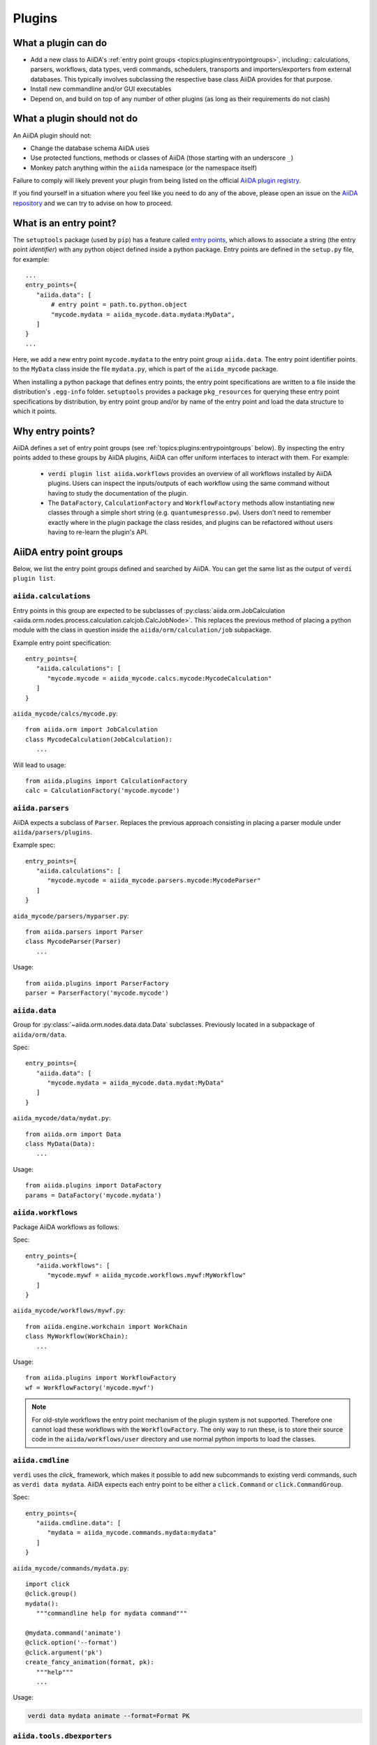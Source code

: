 .. _topics:plugins:

*******
Plugins
*******

.. _topics:plugins:may:

What a plugin can do
====================

* Add a new class to AiiDA's :ref:`entry point groups <topics:plugins:entrypointgroups>`, including:: calculations, parsers, workflows, data types, verdi commands, schedulers, transports and importers/exporters from external databases.
  This typically involves subclassing the respective base class AiiDA provides for that purpose.
* Install new commandline and/or GUI executables
* Depend on, and build on top of any number of other plugins (as long as their requirements do not clash)


.. _topics:plugins:maynot:

What a plugin should not do
===========================

An AiiDA plugin should not:

* Change the database schema AiiDA uses
* Use protected functions, methods or classes of AiiDA (those starting with an underscore ``_``)
* Monkey patch anything within the ``aiida`` namespace (or the namespace itself)

Failure to comply will likely prevent your plugin from being listed on the official `AiiDA plugin registry <registry>`_.

If you find yourself in a situation where you feel like you need to do any of the above, please open an issue on the `AiiDA repository <core>`_ and we can try to advise on how to proceed.


.. _core: https://github.com/aiidateam/aiida-core
.. _registry: https://github.com/aiidateam/aiida-registry


.. _topics:plugins:entrypoints:

What is an entry point?
=======================


The ``setuptools`` package (used by ``pip``) has a feature called `entry points`_, which allows to associate a string (the entry point *identifier*) with any python object defined inside a python package.
Entry points are defined in the ``setup.py`` file, for example::

      ...
      entry_points={
         "aiida.data": [
             # entry point = path.to.python.object
             "mycode.mydata = aiida_mycode.data.mydata:MyData",
         ]
      }
      ...

Here, we add a new entry point ``mycode.mydata`` to the entry point *group* ``aiida.data``.
The entry point identifier points to the ``MyData`` class inside the file ``mydata.py``, which is part of the ``aiida_mycode`` package.

When installing a python package that defines entry points, the entry point specifications are written to a file inside the distribution's ``.egg-info`` folder.
``setuptools`` provides a package ``pkg_resources`` for querying these entry point specifications by distribution, by entry point group and/or by name of the entry point and load the data structure to which it points.

Why entry points?
=================

AiiDA defines a set of entry point groups (see :ref:`topics:plugins:entrypointgroups` below).
By inspecting the entry points added to these groups by AiiDA plugins, AiiDA can offer uniform interfaces to interact with them.
For example:

 *  ``verdi plugin list aiida.workflows`` provides an overview of all workflows installed by AiiDA plugins.
    Users can inspect the inputs/outputs of each workflow using the same command without having to study the documentation of the plugin.
 *  The ``DataFactory``, ``CalculationFactory`` and ``WorkflowFactory`` methods allow instantiating new classes through a simple short string (e.g. ``quantumespresso.pw``).
    Users don't need to remember exactly where in the plugin package the class resides, and plugins can be refactored without users having to re-learn the plugin's API.


.. _topics:plugins:entrypointgroups:

AiiDA entry point groups
========================

Below, we list the entry point groups defined and searched by AiiDA.
You can get the same list as the output of ``verdi plugin list``.

``aiida.calculations``
----------------------

Entry points in this group are expected to be subclasses of :py:class:`aiida.orm.JobCalculation <aiida.orm.nodes.process.calculation.calcjob.CalcJobNode>`. This replaces the previous method of placing a python module with the class in question inside the ``aiida/orm/calculation/job`` subpackage.

Example entry point specification::

   entry_points={
      "aiida.calculations": [
         "mycode.mycode = aiida_mycode.calcs.mycode:MycodeCalculation"
      ]
   }

``aiida_mycode/calcs/mycode.py``::

   from aiida.orm import JobCalculation
   class MycodeCalculation(JobCalculation):
      ...

Will lead to usage::

   from aiida.plugins import CalculationFactory
   calc = CalculationFactory('mycode.mycode')

``aiida.parsers``
-----------------

AiiDA expects a subclass of ``Parser``. Replaces the previous approach consisting in placing a parser module under ``aiida/parsers/plugins``.

Example spec::

   entry_points={
      "aiida.calculations": [
         "mycode.mycode = aiida_mycode.parsers.mycode:MycodeParser"
      ]
   }

``aida_mycode/parsers/myparser.py``::

   from aiida.parsers import Parser
   class MycodeParser(Parser)
      ...

Usage::

   from aiida.plugins import ParserFactory
   parser = ParserFactory('mycode.mycode')

``aiida.data``
--------------

Group for :py:class:`~aiida.orm.nodes.data.data.Data` subclasses. Previously located in a subpackage of ``aiida/orm/data``.

Spec::

   entry_points={
      "aiida.data": [
         "mycode.mydata = aiida_mycode.data.mydat:MyData"
      ]
   }

``aiida_mycode/data/mydat.py``::

   from aiida.orm import Data
   class MyData(Data):
      ...

Usage::

   from aiida.plugins import DataFactory
   params = DataFactory('mycode.mydata')

``aiida.workflows``
-------------------

Package AiiDA workflows as follows:

Spec::

   entry_points={
      "aiida.workflows": [
         "mycode.mywf = aiida_mycode.workflows.mywf:MyWorkflow"
      ]
   }

``aiida_mycode/workflows/mywf.py``::

   from aiida.engine.workchain import WorkChain
   class MyWorkflow(WorkChain):
      ...

Usage::

   from aiida.plugins import WorkflowFactory
   wf = WorkflowFactory('mycode.mywf')

.. note:: For old-style workflows the entry point mechanism of the plugin system is not supported.
   Therefore one cannot load these workflows with the ``WorkflowFactory``.
   The only way to run these, is to store their source code in the ``aiida/workflows/user`` directory and use normal python imports to load the classes.


``aiida.cmdline``
-----------------

``verdi`` uses the `click_` framework, which makes it possible to add new subcommands to existing verdi commands, such as ``verdi data mydata``.
AiiDA expects each entry point to be either a ``click.Command`` or ``click.CommandGroup``.


Spec::

   entry_points={
      "aiida.cmdline.data": [
         "mydata = aiida_mycode.commands.mydata:mydata"
      ]
   }

``aiida_mycode/commands/mydata.py``::

   import click
   @click.group()
   mydata():
      """commandline help for mydata command"""

   @mydata.command('animate')
   @click.option('--format')
   @click.argument('pk')
   create_fancy_animation(format, pk):
      """help"""
      ...

Usage:

.. code-block:: bash

   verdi data mydata animate --format=Format PK

``aiida.tools.dbexporters``
---------------------------

If your plugin package adds support for exporting to an external database, use this entry point to have aiida find the module where you define the necessary functions.

.. Not sure how dbexporters work
.. .. Spec::
..
..    entry_points={
..       "aiida.tools.dbexporters": [
..          "mymatdb = aiida_mymatdb.mymatdb
..       ]
..    }

``aiida.tools.dbimporters``
---------------------------

If your plugin package adds support for importing from an external database, use this entry point to have aiida find the module where you define the necessary functions.

.. .. Spec::
..
..    entry_points={
..        "aiida.tools.dbimporters": [
..          "mymatdb = aiida_mymatdb.mymatdb
..        ]
..    }



``aiida.schedulers``
--------------------

We recommend naming the plugin package after the scheduler (e.g. ``aiida-myscheduler``), so that the entry point name can simply equal the name of the scheduler:

Spec::

   entry_points={
      "aiida.schedulers": [
         "myscheduler = aiida_myscheduler.myscheduler:MyScheduler"
      ]
   }

``aiida_myscheduler/myscheduler.py``::

   from aiida.schedulers import Scheduler
   class MyScheduler(Scheduler):
      ...

Usage: The scheduler is used in the familiar way by entering 'myscheduler' as the scheduler option when setting up a computer.

``aiida.transports``
--------------------

``aiida-core`` ships with two modes of transporting files and folders to remote computers: ``ssh`` and ``local`` (stub for when the remote computer is actually the same).
We recommend naming the plugin package after the mode of transport (e.g. ``aiida-mytransport``), so that the entry point name can simply equal the name of the transport:

Spec::

   entry_points={
      "aiida.transports": [
         "mytransport = aiida_mytransport.mytransport:MyTransport"
      ]
   }

``aiida_mytransport/mytransport.py``::

   from aiida.transports import Transport
   class MyTransport(Transport):
      ...

Usage::

   from aiida.plugins import TransportFactory
   transport = TransportFactory('mytransport')

When setting up a new computer, specify ``mytransport`` as the transport mode.



.. _topics:plugins:testfixtures:

Plugin test fixtures
====================

One concern when running tests for AiiDA plugins is to separate the test environment from your production environment.
Typically tests should be run against an empty AiiDA database.

AiiDA ships with tools that take care of this for you. They will:

 * start a temporary postgres server
 * create a new database
 * create a temporary ``.aiida`` folder
 * create a test profile
 * (optional) reset the AiiDA database before every individual test

thus letting you focus on testing the functionality of your plugin without having to worry about this separation.

.. note::
   The overhead for setting up the temporary environment is of the order of a few seconds and occurs only once per test session.
   You can control the database backend for the temporary profile by setting the ``AIIDA_TEST_BACKEND`` environment variable, e.g. ``export AIIDA_TEST_BACKEND=sqlalchemy``.


If you prefer to run tests on an existing profile, say ``test_profile``, simply set the following environment variable before running your tests::

  export AIIDA_TEST_PROFILE=test_profile


.. note::
   In order to prevent accidental data loss, AiiDA only allows to run tests on profiles whose name starts with ``test_``.

AiiDA ships with a number of fixtures in :py:mod:`aiida.manage.tests.pytest_fixtures` for you to use.

In particular:

  * The :py:func:`~aiida.manage.tests.pytest_fixtures.aiida_profile` fixture initializes the :py:class:`~aiida.manage.tests.TestManager` and yields it to the test function.
    Its parameters ``scope='session', autouse=True`` cause this fixture to automatically run once per test session, even if you don't explicitly require it.
  * The :py:func:`~aiida.manage.tests.pytest_fixtures.clear_database` fixture depends on the :py:func:`~aiida.manage.tests.pytest_fixtures.aiida_profile` fixture and tells the received :py:class:`~aiida.manage.tests.TestManager` instance to reset the database.
    This fixture lets each test start in a fresh AiiDA environment.
  * The :py:func:`~aiida.manage.tests.pytest_fixtures.temp_dir` fixture returns a temporary directory for file operations and deletes it after the test is finished.
  * ... you may want to add your own fixtures tailored for your plugins to set up specific ``Data`` nodes & more.

.. _pytest: https://pytest.org
.. _unittest: https://docs.python.org/library/unittest.html
.. _fixture: https://docs.pytest.org/en/latest/fixture.html
.. _click: https://click.palletsprojects.com/
.. _Entry points: https://setuptools.readthedocs.io/en/latest/setuptools.html#dynamic-discovery-of-services-and-plugins

